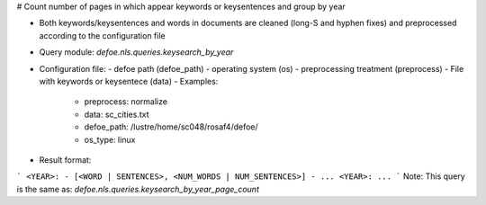 # Count number of pages in which appear keywords or keysentences and group by year

* Both keywords/keysentences and words in documents are cleaned (long-S and hyphen fixes) and preprocessed according to the configuration file
* Query module: `defoe.nls.queries.keysearch_by_year`
* Configuration file:
  - defoe path (defoe_path)
  - operating system (os) 
  - preprocessing treatment (preprocess)
  - File with keywords or keysentece (data)
  - Examples:
     - preprocess: normalize
     - data: sc_cities.txt
     - defoe_path: /lustre/home/sc048/rosaf4/defoe/
     - os_type: linux
* Result format:

```
<YEAR>:
- [<WORD | SENTENCES>, <NUM_WORDS | NUM_SENTENCES>]
- ...
<YEAR>:
...
```
Note: This query is the same as:  `defoe.nls.queries.keysearch_by_year_page_count`


